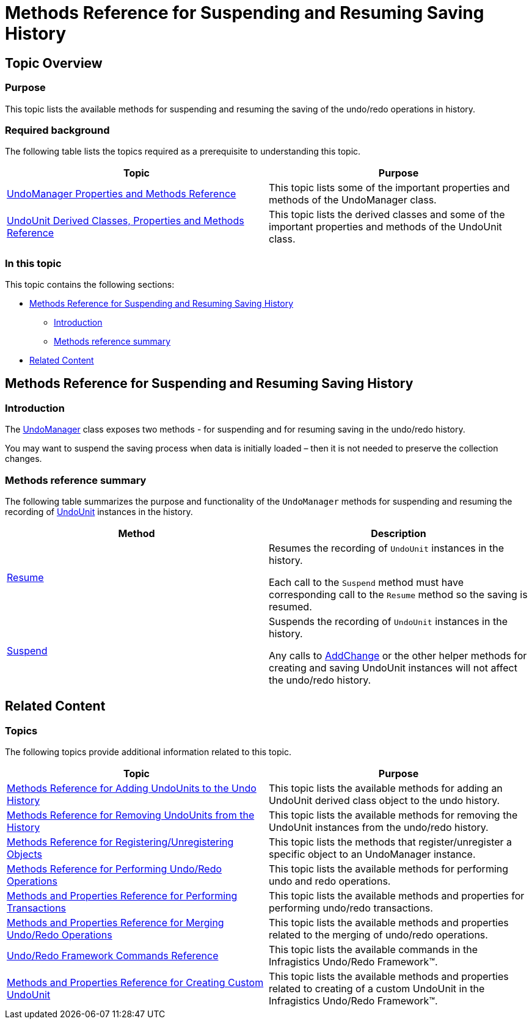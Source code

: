 ﻿////

|metadata|
{
    "name": "methods-reference-for-suspending-and-resuming-saving-history",
    "controlName": ["IG Undo Redo Framework"],
    "tags": ["API","Commands","Editing","Getting Started","How Do I"],
    "guid": "c3db4b89-ce20-4c21-a406-5767383dcadf",  
    "buildFlags": [],
    "createdOn": "2016-05-25T18:21:54.2621061Z"
}
|metadata|
////

= Methods Reference for Suspending and Resuming Saving History

== Topic Overview

=== Purpose

This topic lists the available methods for suspending and resuming the saving of the undo/redo operations in history.

=== Required background

The following table lists the topics required as a prerequisite to understanding this topic.

[options="header", cols="a,a"]
|====
|Topic|Purpose

| link:undomanager-properties-and-methods-reference.html[UndoManager Properties and Methods Reference]
|This topic lists some of the important properties and methods of the UndoManager class.

| link:undounit-derived-classes-properties-and-methods-reference.html[UndoUnit Derived Classes, Properties and Methods Reference]
|This topic lists the derived classes and some of the important properties and methods of the UndoUnit class.

|====

=== In this topic

This topic contains the following sections:

* <<_Ref320867189, Methods Reference for Suspending and Resuming Saving History >>

** <<_Ref320867284,Introduction>>
** <<_Ref320867289,Methods reference summary>>

* <<_Ref320867197, Related Content >>

[[_Ref320867189]]
== Methods Reference for Suspending and Resuming Saving History

[[_Ref320867284]]

=== Introduction

The link:{ApiPlatform}undo.v{ProductVersion}~infragistics.undo.undomanager_members.html[UndoManager] class exposes two methods - for suspending and for resuming saving in the undo/redo history.

You may want to suspend the saving process when data is initially loaded – then it is not needed to preserve the collection changes.

[[_Ref320867289]]

=== Methods reference summary

The following table summarizes the purpose and functionality of the `UndoManager` methods for suspending and resuming the recording of link:{ApiPlatform}undo.v{ProductVersion}~infragistics.undo.undounit_members.html[UndoUnit] instances in the history.

[options="header", cols="a,a"]
|====
|Method|Description

| link:{ApiPlatform}undo.v{ProductVersion}~infragistics.undo.undomanager~resume.html[Resume]
|Resumes the recording of `UndoUnit` instances in the history. 

Each call to the `Suspend` method must have corresponding call to the `Resume` method so the saving is resumed.

| link:{ApiPlatform}undo.v{ProductVersion}~infragistics.undo.undomanager~suspend.html[Suspend]
|Suspends the recording of `UndoUnit` instances in the history. 

Any calls to link:{ApiPlatform}undo.v{ProductVersion}~infragistics.undo.undomanager~addchange.html[AddChange] or the other helper methods for creating and saving UndoUnit instances will not affect the undo/redo history.

|====

[[_Ref320867197]]
== Related Content

=== Topics

The following topics provide additional information related to this topic.

[options="header", cols="a,a"]
|====
|Topic|Purpose

| link:methods-reference-for-adding-undounits-to-the-undo-history.html[Methods Reference for Adding UndoUnits to the Undo History]
|This topic lists the available methods for adding an UndoUnit derived class object to the undo history.

| link:methods-reference-for-removing-undounits-from-the-history.html[Methods Reference for Removing UndoUnits from the History]
|This topic lists the available methods for removing the UndoUnit instances from the undo/redo history.

| link:methods-reference-for-registering-unregistering-objects.html[Methods Reference for Registering/Unregistering Objects]
|This topic lists the methods that register/unregister a specific object to an UndoManager instance.

| link:methods-reference-for-performing-undo-redo-operations.html[Methods Reference for Performing Undo/Redo Operations]
|This topic lists the available methods for performing undo and redo operations.

| link:methods-and-properties-reference-for-performing-transactions.html[Methods and Properties Reference for Performing Transactions]
|This topic lists the available methods and properties for performing undo/redo transactions.

| link:methods-and-properties-reference-for-merging-undoredo-operations.html[Methods and Properties Reference for Merging Undo/Redo Operations]
|This topic lists the available methods and properties related to the merging of undo/redo operations.

| link:undoredo-framework-commands-reference.html[Undo/Redo Framework Commands Reference]
|This topic lists the available commands in the Infragistics Undo/Redo Framework™.

| link:methods-and-properties-reference-for-creating-custom-undounit.html[Methods and Properties Reference for Creating Custom UndoUnit]
|This topic lists the available methods and properties related to creating of a custom UndoUnit in the Infragistics Undo/Redo Framework™.

|====